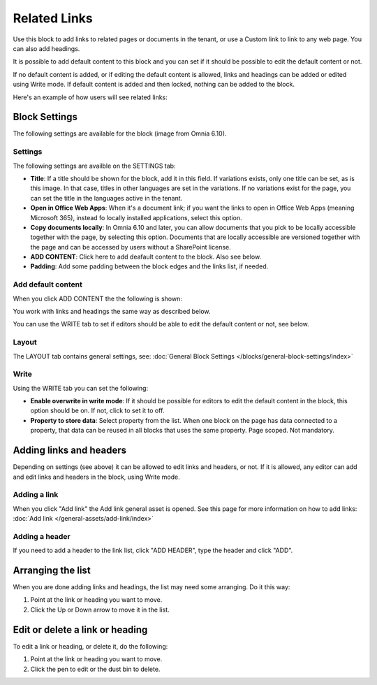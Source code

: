 Related Links
===========================================

Use this block to add links to related pages or documents in the tenant, or use a Custom link to link to any web page. You can also add headings. 

It is possible to add default content to this block and you can set if it should be possible to edit the default content or not. 

If no default content is added, or if editing the default content is allowed, links and headings can be added or edited using Write mode. If default content is added and then locked, nothing can be added to the block.

Here's an example of how users will see related links:

.. image:: related-links-example-new.png

Block Settings
****************
The following settings are available for the block (image from Omnia 6.10).

.. image:: related-links-settings-new3.png

Settings
------------
The following settings are availble on the SETTINGS tab:

+ **Title**: If a title should be shown for the block, add it in this field. If variations exists, only one title can be set, as is this image. In that case, titles in other languages are set in the variations. If no variations exist for the page, you can set the title in the languages active in the tenant. 
+ **Open in Office Web Apps**: When it's a document link; if you want the links to open in Office Web Apps (meaning Microsoft 365), instead fo locally installed applications, select this option.
+ **Copy documents locally**: In Omnia 6.10 and later, you can allow documents that you pick to be locally accessible together with the page, by selecting this option. Documents that are locally accessible are versioned together with the page and can be accessed by users without a SharePoint license. 
+ **ADD CONTENT**: Click here to add deafault content to the block. Also see below.
+ **Padding**: Add some padding between the block edges and the links list, if needed.

Add default content
---------------------
When you click ADD CONTENT the the following is shown:

.. image:: related-links-block-add.png

You work with links and headings the same way as described below.

You can use the WRITE tab to set if editors should be able to edit the default content or not, see below.

Layout
-----------
The LAYOUT tab contains general settings, see: :doc:`General Block Settings </blocks/general-block-settings/index>`

Write
-----------
Using the WRITE tab you can set the following:

.. image:: links-block-write-tab.png

+ **Enable overwrite in write mode**: If it should be possible for editors to edit the default content in the block, this option should be on. If not, click to set it to off.
+ **Property to store data**: Select property from the list. When one block on the page has data connected to a property, that data can be reused in all blocks that uses the same property. Page scoped. Not mandatory.

Adding links and headers
*************************
Depending on settings (see above) it can be allowed to edit links and headers, or not. If it is allowed, any editor can add and edit links and headers in the block, using Write mode.

.. image:: related-links-writemode.png

Adding a link
---------------
When you click "Add link" the Add link general asset is opened. See this page for more information on how to add links: :doc:`Add link </general-assets/add-link/index>`

Adding a header
-----------------
If you need to add a header to the link list, click "ADD HEADER", type the header and click "ADD".

.. image:: add-link-header-new.png

Arranging the list
*******************
When you are done adding links and headings, the list may need some arranging. Do it this way:

1. Point at the link or heading you want to move.
2. Click the Up or Down arrow to move it in the list.

.. image:: add-link-move-new.png

Edit or delete a link or heading
*********************************
To edit a link or heading, or delete it, do the following:

1. Point at the link or heading you want to move.
2. Click the pen to edit or the dust bin to delete.

.. image:: add-link-edit-remove-new.png
